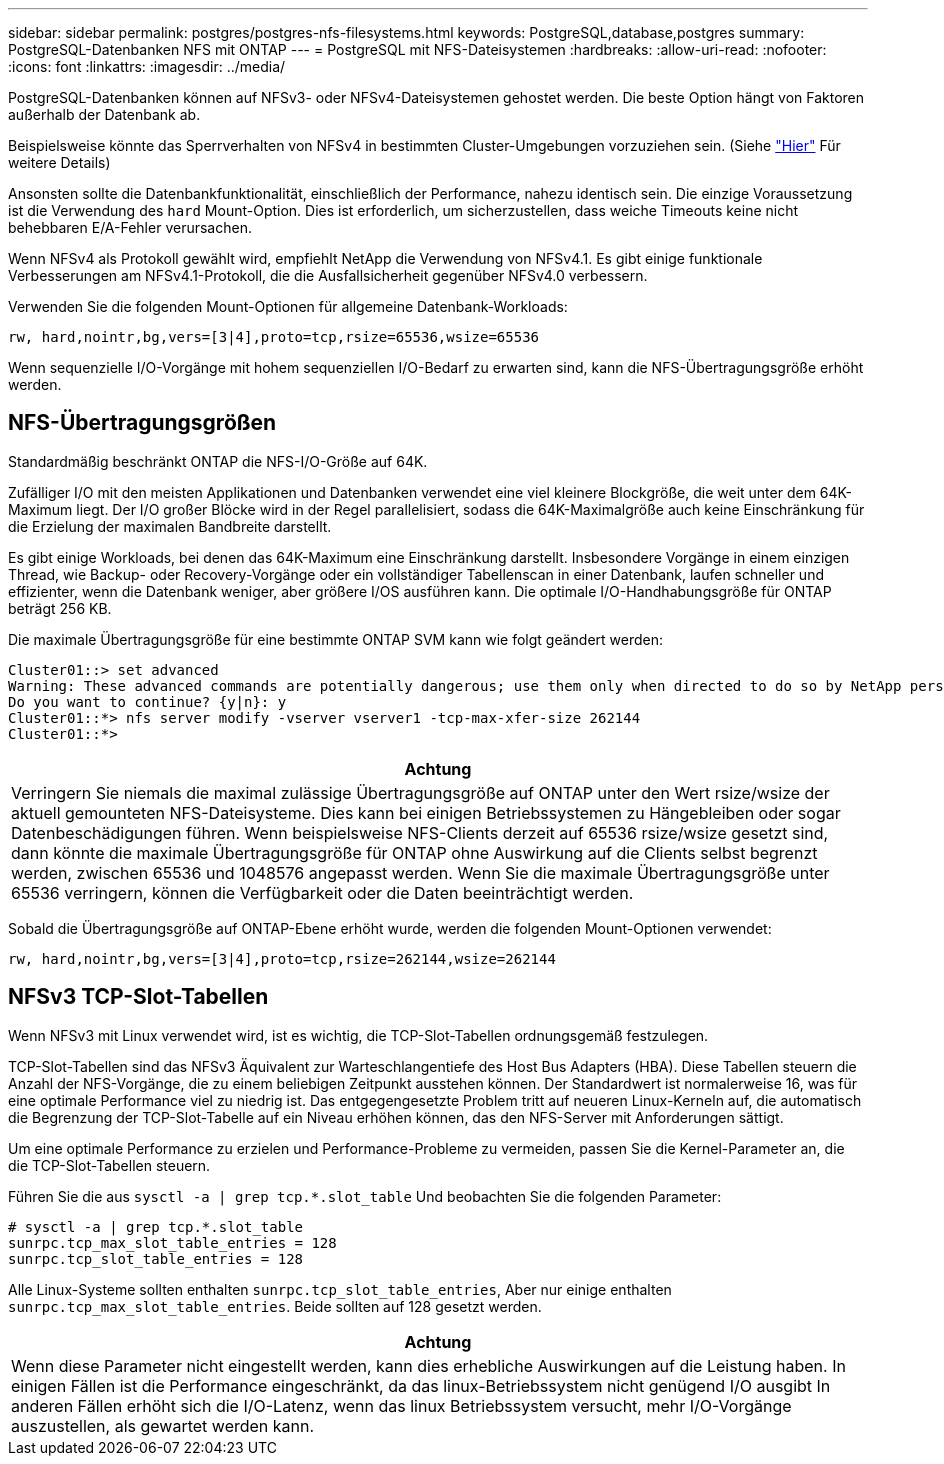 ---
sidebar: sidebar 
permalink: postgres/postgres-nfs-filesystems.html 
keywords: PostgreSQL,database,postgres 
summary: PostgreSQL-Datenbanken NFS mit ONTAP 
---
= PostgreSQL mit NFS-Dateisystemen
:hardbreaks:
:allow-uri-read: 
:nofooter: 
:icons: font
:linkattrs: 
:imagesdir: ../media/


[role="lead"]
PostgreSQL-Datenbanken können auf NFSv3- oder NFSv4-Dateisystemen gehostet werden. Die beste Option hängt von Faktoren außerhalb der Datenbank ab.

Beispielsweise könnte das Sperrverhalten von NFSv4 in bestimmten Cluster-Umgebungen vorzuziehen sein. (Siehe link:../oracle/oracle-notes-stale-nfs-locks.html["Hier"] Für weitere Details)

Ansonsten sollte die Datenbankfunktionalität, einschließlich der Performance, nahezu identisch sein. Die einzige Voraussetzung ist die Verwendung des `hard` Mount-Option. Dies ist erforderlich, um sicherzustellen, dass weiche Timeouts keine nicht behebbaren E/A-Fehler verursachen.

Wenn NFSv4 als Protokoll gewählt wird, empfiehlt NetApp die Verwendung von NFSv4.1. Es gibt einige funktionale Verbesserungen am NFSv4.1-Protokoll, die die Ausfallsicherheit gegenüber NFSv4.0 verbessern.

Verwenden Sie die folgenden Mount-Optionen für allgemeine Datenbank-Workloads:

....
rw, hard,nointr,bg,vers=[3|4],proto=tcp,rsize=65536,wsize=65536
....
Wenn sequenzielle I/O-Vorgänge mit hohem sequenziellen I/O-Bedarf zu erwarten sind, kann die NFS-Übertragungsgröße erhöht werden.



== NFS-Übertragungsgrößen

Standardmäßig beschränkt ONTAP die NFS-I/O-Größe auf 64K.

Zufälliger I/O mit den meisten Applikationen und Datenbanken verwendet eine viel kleinere Blockgröße, die weit unter dem 64K-Maximum liegt. Der I/O großer Blöcke wird in der Regel parallelisiert, sodass die 64K-Maximalgröße auch keine Einschränkung für die Erzielung der maximalen Bandbreite darstellt.

Es gibt einige Workloads, bei denen das 64K-Maximum eine Einschränkung darstellt. Insbesondere Vorgänge in einem einzigen Thread, wie Backup- oder Recovery-Vorgänge oder ein vollständiger Tabellenscan in einer Datenbank, laufen schneller und effizienter, wenn die Datenbank weniger, aber größere I/OS ausführen kann. Die optimale I/O-Handhabungsgröße für ONTAP beträgt 256 KB.

Die maximale Übertragungsgröße für eine bestimmte ONTAP SVM kann wie folgt geändert werden:

....
Cluster01::> set advanced
Warning: These advanced commands are potentially dangerous; use them only when directed to do so by NetApp personnel.
Do you want to continue? {y|n}: y
Cluster01::*> nfs server modify -vserver vserver1 -tcp-max-xfer-size 262144
Cluster01::*>
....
|===
| Achtung 


| Verringern Sie niemals die maximal zulässige Übertragungsgröße auf ONTAP unter den Wert rsize/wsize der aktuell gemounteten NFS-Dateisysteme. Dies kann bei einigen Betriebssystemen zu Hängebleiben oder sogar Datenbeschädigungen führen. Wenn beispielsweise NFS-Clients derzeit auf 65536 rsize/wsize gesetzt sind, dann könnte die maximale Übertragungsgröße für ONTAP ohne Auswirkung auf die Clients selbst begrenzt werden, zwischen 65536 und 1048576 angepasst werden. Wenn Sie die maximale Übertragungsgröße unter 65536 verringern, können die Verfügbarkeit oder die Daten beeinträchtigt werden. 
|===
Sobald die Übertragungsgröße auf ONTAP-Ebene erhöht wurde, werden die folgenden Mount-Optionen verwendet:

....
rw, hard,nointr,bg,vers=[3|4],proto=tcp,rsize=262144,wsize=262144
....


== NFSv3 TCP-Slot-Tabellen

Wenn NFSv3 mit Linux verwendet wird, ist es wichtig, die TCP-Slot-Tabellen ordnungsgemäß festzulegen.

TCP-Slot-Tabellen sind das NFSv3 Äquivalent zur Warteschlangentiefe des Host Bus Adapters (HBA). Diese Tabellen steuern die Anzahl der NFS-Vorgänge, die zu einem beliebigen Zeitpunkt ausstehen können. Der Standardwert ist normalerweise 16, was für eine optimale Performance viel zu niedrig ist. Das entgegengesetzte Problem tritt auf neueren Linux-Kerneln auf, die automatisch die Begrenzung der TCP-Slot-Tabelle auf ein Niveau erhöhen können, das den NFS-Server mit Anforderungen sättigt.

Um eine optimale Performance zu erzielen und Performance-Probleme zu vermeiden, passen Sie die Kernel-Parameter an, die die TCP-Slot-Tabellen steuern.

Führen Sie die aus `sysctl -a | grep tcp.*.slot_table` Und beobachten Sie die folgenden Parameter:

....
# sysctl -a | grep tcp.*.slot_table
sunrpc.tcp_max_slot_table_entries = 128
sunrpc.tcp_slot_table_entries = 128
....
Alle Linux-Systeme sollten enthalten `sunrpc.tcp_slot_table_entries`, Aber nur einige enthalten `sunrpc.tcp_max_slot_table_entries`. Beide sollten auf 128 gesetzt werden.

|===
| Achtung 


| Wenn diese Parameter nicht eingestellt werden, kann dies erhebliche Auswirkungen auf die Leistung haben. In einigen Fällen ist die Performance eingeschränkt, da das linux-Betriebssystem nicht genügend I/O ausgibt In anderen Fällen erhöht sich die I/O-Latenz, wenn das linux Betriebssystem versucht, mehr I/O-Vorgänge auszustellen, als gewartet werden kann. 
|===